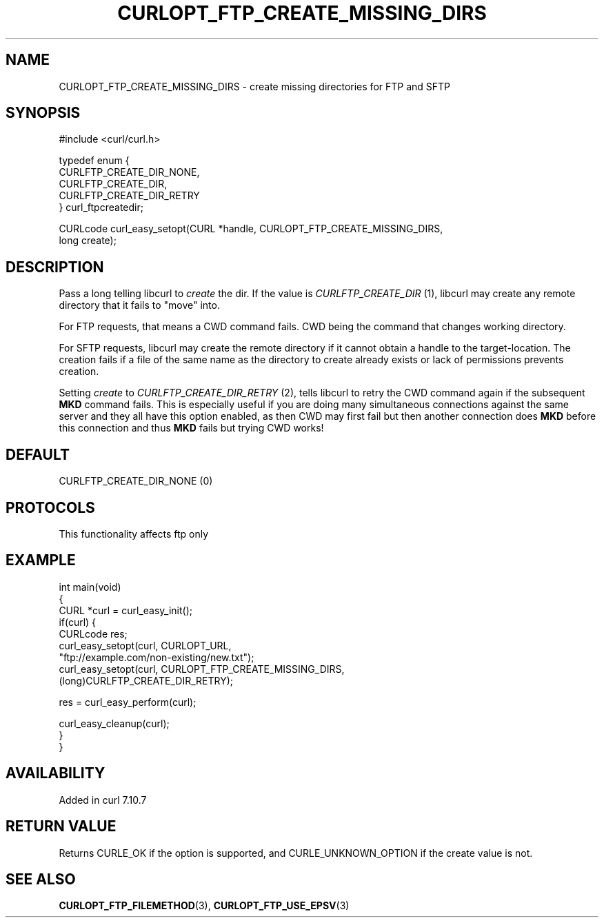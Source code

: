 .\" generated by cd2nroff 0.1 from CURLOPT_FTP_CREATE_MISSING_DIRS.md
.TH CURLOPT_FTP_CREATE_MISSING_DIRS 3 "2024-10-22" libcurl
.SH NAME
CURLOPT_FTP_CREATE_MISSING_DIRS \- create missing directories for FTP and SFTP
.SH SYNOPSIS
.nf
#include <curl/curl.h>

typedef enum {
  CURLFTP_CREATE_DIR_NONE,
  CURLFTP_CREATE_DIR,
  CURLFTP_CREATE_DIR_RETRY
} curl_ftpcreatedir;

CURLcode curl_easy_setopt(CURL *handle, CURLOPT_FTP_CREATE_MISSING_DIRS,
                          long create);
.fi
.SH DESCRIPTION
Pass a long telling libcurl to \fIcreate\fP the dir. If the value is
\fICURLFTP_CREATE_DIR\fP (1), libcurl may create any remote directory that it
fails to "move" into.

For FTP requests, that means a CWD command fails. CWD being the command that
changes working directory.

For SFTP requests, libcurl may create the remote directory if it cannot obtain
a handle to the target\-location. The creation fails if a file of the same name
as the directory to create already exists or lack of permissions prevents
creation.

Setting \fIcreate\fP to \fICURLFTP_CREATE_DIR_RETRY\fP (2), tells libcurl to
retry the CWD command again if the subsequent \fBMKD\fP command fails. This is
especially useful if you are doing many simultaneous connections against the
same server and they all have this option enabled, as then CWD may first fail
but then another connection does \fBMKD\fP before this connection and thus
\fBMKD\fP fails but trying CWD works!
.SH DEFAULT
CURLFTP_CREATE_DIR_NONE (0)
.SH PROTOCOLS
This functionality affects ftp only
.SH EXAMPLE
.nf
int main(void)
{
  CURL *curl = curl_easy_init();
  if(curl) {
    CURLcode res;
    curl_easy_setopt(curl, CURLOPT_URL,
                     "ftp://example.com/non-existing/new.txt");
    curl_easy_setopt(curl, CURLOPT_FTP_CREATE_MISSING_DIRS,
                     (long)CURLFTP_CREATE_DIR_RETRY);

    res = curl_easy_perform(curl);

    curl_easy_cleanup(curl);
  }
}
.fi
.SH AVAILABILITY
Added in curl 7.10.7
.SH RETURN VALUE
Returns CURLE_OK if the option is supported, and CURLE_UNKNOWN_OPTION if the
create value is not.
.SH SEE ALSO
.BR CURLOPT_FTP_FILEMETHOD (3),
.BR CURLOPT_FTP_USE_EPSV (3)
